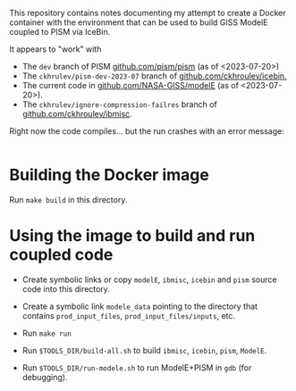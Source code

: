 This repository contains notes documenting my attempt to create a
Docker container with the environment that can be used to build GISS
ModelE coupled to PISM via IceBin.

It appears to "work" with

- The =dev= branch of PISM [[https://github.com/pism/pism][github.com/pism/pism]] (as of <2023-07-20>)
- The =ckhrulev/pism-dev-2023-07= branch of
  [[https://github.com/ckhroulev/icebin][github.com/ckhroulev/icebin.]]
- The current code in [[https://github.com/NASA-GISS/modelE][github.com/NASA-GISS/modelE]] (as of <2023-07-20>).
- The =ckhrulev/ignore-compression-failres= branch of
  [[https://github.com/ckhroulev/ibmisc][github.com/ckhroulev/ibmisc]].

Right now the code compiles... but the run crashes with an error
message:

#+begin_example
#+end_example

* Building the Docker image

Run =make build= in this directory.

* Using the image to build and run coupled code

- Create symbolic links or copy =modelE=, =ibmisc=, =icebin= and
  =pism= source code into this directory.

- Create a symbolic link =modele_data= pointing to the directory that
  contains =prod_input_files=, =prod_input_files/inputs=, etc.

- Run =make run=

- Run =$TOOLS_DIR/build-all.sh= to build =ibmisc=, =icebin=, =pism=,
  =ModelE=.

- Run =$TOOLS_DIR/run-modele.sh= to run ModelE+PISM in =gdb= (for
  debugging).
